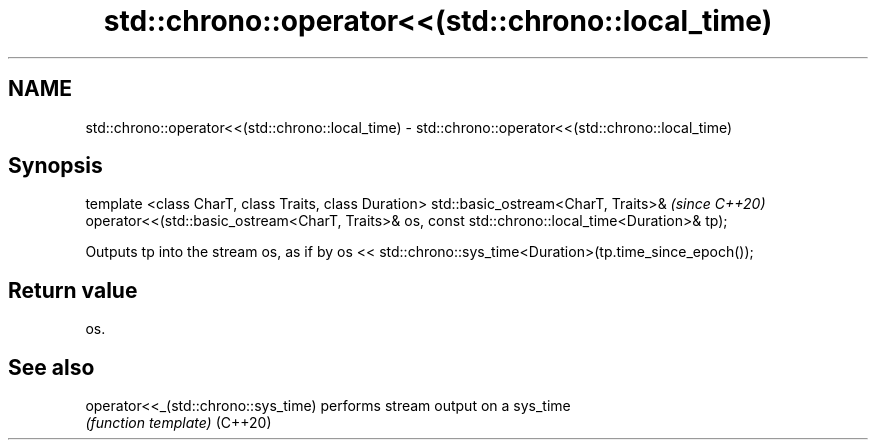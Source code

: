 .TH std::chrono::operator<<(std::chrono::local_time) 3 "2020.03.24" "http://cppreference.com" "C++ Standard Libary"
.SH NAME
std::chrono::operator<<(std::chrono::local_time) \- std::chrono::operator<<(std::chrono::local_time)

.SH Synopsis

template <class CharT, class Traits, class Duration>
std::basic_ostream<CharT, Traits>&                    \fI(since C++20)\fP
operator<<(std::basic_ostream<CharT, Traits>& os,
const std::chrono::local_time<Duration>& tp);

Outputs tp into the stream os, as if by os << std::chrono::sys_time<Duration>(tp.time_since_epoch());

.SH Return value

os.

.SH See also



operator<<_(std::chrono::sys_time) performs stream output on a sys_time
                                   \fI(function template)\fP
(C++20)




